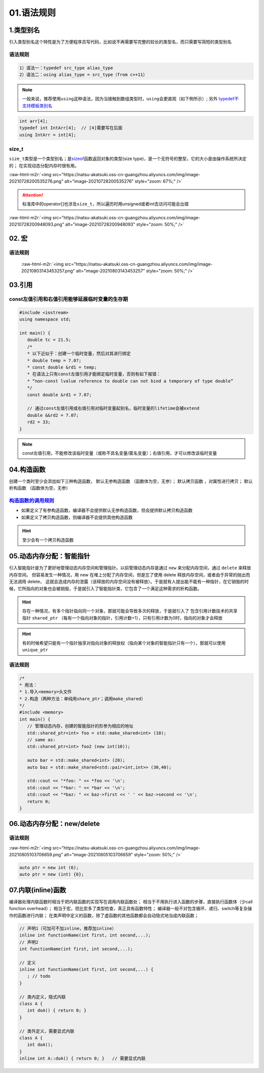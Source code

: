 .. role:: raw-html-m2r(raw)
   :format: html


01.语法规则
==================

1.类型别名
-----------

引入类型别名这个特性是为了方便程序员写代码，比如说不再需要写完整的较长的类型名，而只需要写简短的类型别名

语法规则
^^^^^^^^

.. code-block:: plain

   1）语法一：typedef src_type alias_type
   2）语法二：using alias_type = src_type（from c++11）

.. note::
   一般来说，推荐使用\ ``using``\ 这种语法，因为当接触到数组类型时，\ ``using``\ 会更直观（如下例所示）;
   另外 `typedef不支持模板类别名 <https://www.cnblogs.com/yutongqing/p/6794652.html>`_
.. code-block:: c++

   int arr[4];
   typedef int IntArr[4];  // [4]需要写在后面
   using IntArr = int[4];

size_t
^^^^^^

``size_t``\ 类型是一个类型别名；是\ `sizeof <https://en.cppreference.com/w/c/language/sizeof>`_\ 函数返回对象的类型(size type)，是一个无符号的整型，它的大小是由操作系统所决定的；
在实现动态分配内存时很有用。

:raw-html-m2r:`<img src="https://natsu-akatsuki.oss-cn-guangzhou.aliyuncs.com/img/image-20210728200535276.png" alt="image-20210728200535276" style="zoom: 67%;" />`

.. attention:: 
   标准库中的operator[]也涉及\ ``size_t``\ ，所以遍历时用unsigned或者int去访问可能会出错

:raw-html-m2r:`<img src="https://natsu-akatsuki.oss-cn-guangzhou.aliyuncs.com/img/image-20210728200948093.png" alt="image-20210728200948093" style="zoom: 50%;" />`


02. 宏
--------------
语法规则
^^^^^^^^^
 :raw-html-m2r:`<img src="https://natsu-akatsuki.oss-cn-guangzhou.aliyuncs.com/img/image-20210803143453257.png" alt="image-20210803143453257" style="zoom: 50%;" />`


03.引用 
--------
const左值引用和右值引用能够延展临时变量的生存期
^^^^^^^^^^^^^^^^^^^^^^^^^^^^^^^^^^^^^^^^^^^^^

.. code-block:: c++

   #include <iostream>
   using namespace std;

   int main() {
      double tc = 21.5;
      /*
      * 以下近似于：创建一个临时变量，然后对其进行绑定
      * double temp = 7.07;
      * const double &rd1 = temp;
      * 在语法上只有const左值引用才能绑定临时变量，否则有如下报错：
      * “non-const lvalue reference to double can not bind a temporary of type double”
      */
      const double &rd1 = 7.07;

      // 通过const左值引用或右值引用对临时变量起别名，临时变量的lifetime会被extend
      double &&rd2 = 7.07;
      rd2 = 33;
   }

.. note:: 
   const左值引用，不能修改该临时变量（或称不具名变量/匿名变量）；右值引用，才可以修改该临时变量


04.构造函数
-------------
创建一个类时至少会添加如下三种构造函数， ``默认无参构造函数`` （函数体为空，无参）； ``默认拷贝函数`` ，对属性进行拷贝； ``默认析构函数`` （函数体为空，无参）

`构造函数的调用规则 <https://www.bilibili.com/video/BV1et411b73Z?p=109>`_ 
^^^^^^^^^^^^^^^^^^^^^^^^^^^^^^^^^^^^^^^^^^^^^^^^^^^^^^^^^^^^^^^^^^^^^^^^^^^^^^

- 如果定义了有参构造函数，编译器不会提供默认无参构造函数，但会提供默认拷贝构造函数
- 如果定义了拷贝构造函数，则编译器不会提供其他构造函数

.. hint:: 至少会有一个拷贝构造函数


05.动态内存分配：智能指针
----------------------
引入智能指针是为了更好地管理动态内存空间和管理指针。以前管理动态内存是通过 ``new`` 来分配内存空间，通过 ``delete`` 来释放内存空间。
但容易发生一种情况，用 new 在堆上分配了内存空间，但是忘了使用 delete 释放内存空间，或者由于异常的抛出而无法调用 delete，
这就会造成内存的泄露（该释放的内存空间没有被释放）。于是就有人提出能不能有一种指针，在它销毁的时候，它所指向的对象也会被销毁，于是就引入了智能指针类，它包含了一个满足这种需求的析构函数。

.. hint:: 
   存在一种情况，有多个指针指向同一个对象，那就可能会导致多次的释放，于是就引入了   
   包含引用计数技术的共享指针 ``shared_ptr`` （每有一个指向对象的指针，引用计数+1），只有引用计数为0时，指向的对象才会释放

.. hint:: 
   有的时候希望只能有一个指针独享对指向对象的释放权（指向某个对象的智能指针只有一个），那就可以使用 ``unique_ptr``

语法规则
^^^^^^^^
.. code-block:: c++

   /*
   * 用法：
   * 1.导入<memory>头文件
   * 2.构造（两种方法：单纯用share_ptr；调用make_shared）   
   */
   #include <memory>
   int main() {
      // 管理动态内存，创建的智能指针的形参为相应的地址
      std::shared_ptr<int> foo = std::make_shared<int> (10);
      // same as:
      std::shared_ptr<int> foo2 (new int(10));

      auto bar = std::make_shared<int> (20);
      auto baz = std::make_shared<std::pair<int,int>> (30,40);

      std::cout << "*foo: " << *foo << '\n';
      std::cout << "*bar: " << *bar << '\n';
      std::cout << "*baz: " << baz->first << ' ' << baz->second << '\n';
      return 0;
   }



06.动态内存分配：new/delete
---------------------------
语法规则
^^^^^^^^
:raw-html-m2r:`<img src="https://natsu-akatsuki.oss-cn-guangzhou.aliyuncs.com/img/image-20210805103706659.png" alt="image-20210805103706659" style="zoom: 50%;" />` 

.. code-block:: c++

   auto ptr = new int (6);
   auto ptr = new (int) {6};

07.内联(inline)函数
---------------------------
编译器处理内联函数时相当于把内联函数的实现写在调用内联函数处；
相当于不用执行进入函数的步骤，直接执行函数体（少call function overhead）；
相当于宏，但比宏多了类型检查，真正具有函数特性；
编译器一般不对包含循环、递归、switch等复杂操作的函数进行内联；
在类声明中定义的函数，除了虚函数的其他函数都会自动隐式地当成内联函数；

.. code-block:: c++

   // 声明1（可加可不加inline，推荐加inline）
   inline int functionName(int first, int second,...);
   // 声明2
   int functionName(int first, int second,...);

   // 定义
   inline int functionName(int first, int second,...) {
      ; // todo      
   }

   // 类内定义，隐式内联
   class A {
      int doA() { return 0; }
   }

   // 类外定义，需要显式内联
   class A {
      int doA();
   }
   inline int A::doA() { return 0; }   // 需要显式内联